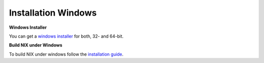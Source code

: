 Installation Windows
--------------------

**Windows Installer**

You can get a `windows
installer <https://github.com/G-Node/nix/releases>`__ for both, 32- and
64-bit.

**Build NIX under Windows**

To build NIX under windows follow the `installation
guide <build_win32.md>`__.

